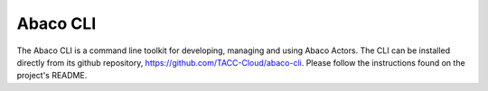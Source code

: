 .. _cli:

=========
Abaco CLI
=========

The Abaco CLI is a command line toolkit for developing, managing and using Abaco Actors. The CLI can be installed
directly from its github repository, https://github.com/TACC-Cloud/abaco-cli. Please follow the instructions found on
the project's README.